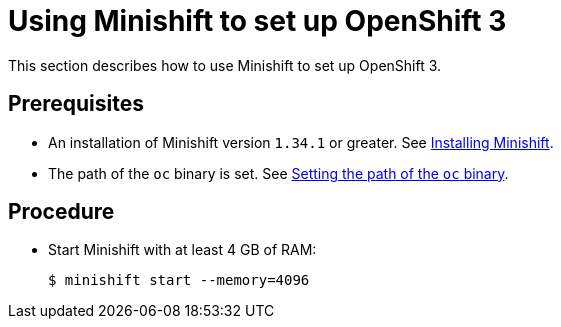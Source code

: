 [id="using-minishift-to-set-up-openshift-3_{context}"]
= Using Minishift to set up OpenShift 3

This section describes how to use Minishift to set up OpenShift 3.

[discrete]
== Prerequisites

* An installation of Minishift version `1.34.1` or greater. See link:https://docs.okd.io/latest/install/index.html[Installing Minishift].

* The path of the `oc` binary is set. See link:https://docs.okd.io/latest/minishift/command-ref/minishift_oc-env.html[Setting the path of the `oc` binary].

[discrete]
== Procedure

* Start Minishift with at least 4 GB of RAM:
+
----
$ minishift start --memory=4096
----
